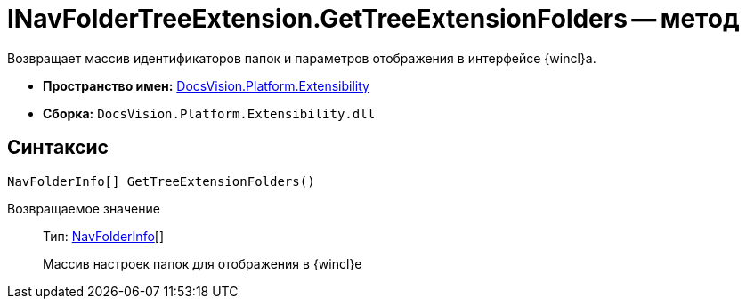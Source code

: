= INavFolderTreeExtension.GetTreeExtensionFolders -- метод

Возвращает массив идентификаторов папок и параметров отображения в интерфейсе {wincl}а.

* *Пространство имен:* xref:api/DocsVision/Platform/Extensibility/Extensibility_NS.adoc[DocsVision.Platform.Extensibility]
* *Сборка:* `DocsVision.Platform.Extensibility.dll`

== Синтаксис

[source,csharp]
----
NavFolderInfo[] GetTreeExtensionFolders()
----

Возвращаемое значение::
Тип: xref:api/DocsVision/Platform/Extensibility/NavFolderInfo_CL.adoc[NavFolderInfo][]
+
Массив настроек папок для отображения в {wincl}е
